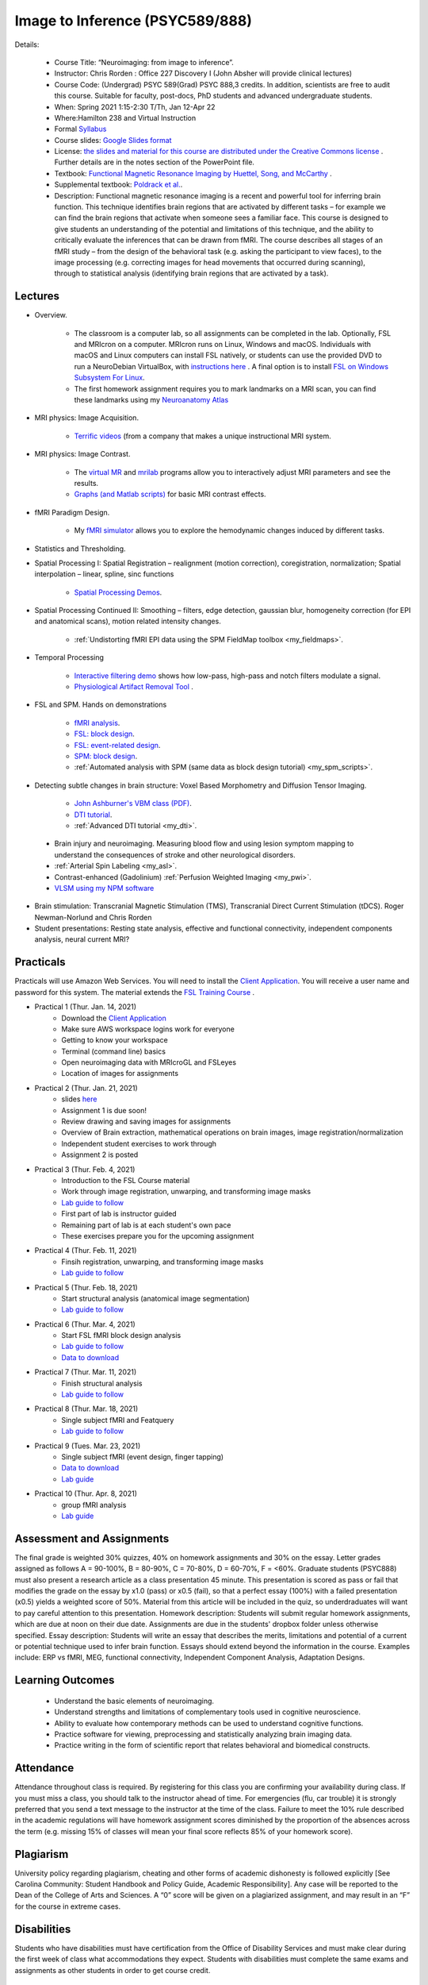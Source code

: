 Image to Inference (PSYC589/888)
==========================================

.. _my_psyc589888:

.. image:: teach.jpg
   :width: 25%
   :align: center

Details:
   
 - Course Title: “Neuroimaging: from image to inference”.
 - Instructor: Chris Rorden : Office 227 Discovery I (John Absher will provide clinical lectures)
 - Course Code: (Undergrad) PSYC 589(Grad) PSYC 888,3 credits. In addition, scientists are free to audit this course. Suitable for faculty, post-docs, PhD students and advanced undergraduate students.
 - When: Spring 2021 1:15-2:30 T/Th, Jan 12-Apr 22
 - Where:Hamilton 238 and Virtual Instruction
 - Formal `Syllabus <https://drive.google.com/file/d/1HrzRlMt1iHVNIbzatMs8DpBRKdBItuGQ/view?usp=sharing>`_
 - Course slides: `Google Slides format <https://docs.google.com/presentation/d/1olEutlOWRjtkofv8uiaM0bJ-ImJ104IHvnphcyySVNk/edit>`_
 - License: `the slides and material for this course are distributed under the Creative Commons license <https://creativecommons.org/licenses/by/3.0/>`_ . Further details are in the notes section of the PowerPoint file.
 - Textbook: `Functional Magnetic Resonance Imaging by Huettel, Song, and McCarthy <https://www.amazon.com/Functional-Magnetic-Resonance-Imaging-Second/dp/0878932860/>`_ .
 - Supplemental textbook: `Poldrack et al. <https://www.amazon.com/Handbook-Functional-MRI-Data-Analysis/dp/0521517664/ref=sr_1_1?ie=UTF8&amp;qid=1345812543&amp;sr=8-1&amp;keywords=poldrack"/>`_.
 - Description: Functional magnetic resonance imaging is a recent and powerful tool for inferring brain function. This technique identifies brain regions that are activated by different tasks – for example we can find the brain regions that activate when someone sees a familiar face. This course is designed to give students an understanding of the potential and limitations of this technique, and the ability to critically evaluate the inferences that can be drawn from fMRI. The course describes all stages of an fMRI study – from the design of the behavioral task (e.g. asking the participant to view faces), to the image processing (e.g. correcting images for head movements that occurred during scanning), through to statistical analysis (identifying brain regions that are activated by a task).

Lectures
-------------------------------------------

- Overview.
 
	- The classroom is a computer lab, so all assignments can be completed in the lab. Optionally, FSL and MRIcron on a computer. MRIcron runs on Linux, Windows and macOS. Individuals with macOS and Linux computers can install FSL natively, or students can use the provided DVD to run a NeuroDebian VirtualBox, with `instructions here <https://neuro.debian.net/vm.html>`_ . A final option is to install `FSL on Windows Subsystem For Linux <https://www.nemotos.net/?p=1481">`_.
	- The first homework assignment requires you to mark landmarks on a MRI scan, you can find these landmarks using my `Neuroanatomy Atlas <https://people.cas.sc.edu/rorden/anatomy/home.html>`_ 

- MRI physics: Image Acquisition.

	- `Terrific videos <https://magritek.com/resources/videos/>`_ (from a company that makes a unique instructional MRI system.

- MRI physics: Image Contrast.

	- The `virtual MR <https://sourceforge.net/projects/vmri/files/Virtual%20MR%20scanner/Virtual%20MR%20Scanner%203.2.14/>`_  and `mrilab <https://sourceforge.net/projects/mrilab/>`_ programs allow you to interactively adjust MRI parameters and see the results.
	- `Graphs (and Matlab scripts) <https://github.com/neurolabusc/mri-contrast>`_ for basic MRI contrast effects.

- fMRI Paradigm Design.

	-  My `fMRI simulator <https://github.com/neurolabusc/fMRI-Simulator>`_ allows you to explore the hemodynamic changes induced by different tasks. 

- Statistics and Thresholding.

- Spatial Processing I: Spatial Registration – realignment (motion correction), coregistration, normalization; Spatial interpolation – linear, spline, sinc functions

	- `Spatial Processing Demos <https://github.com/neurolabusc/spatial-processing>`_. 

- Spatial Processing Continued II: Smoothing – filters, edge detection, gaussian blur, homogeneity correction (for EPI and anatomical scans), motion related intensity changes.

	- :ref:`Undistorting fMRI EPI data using the SPM FieldMap toolbox <my_fieldmaps>`. 

- Temporal Processing

	- `Interactive filtering demo <https://github.com/neurolabusc/biquad-filter>`_ shows how low-pass, high-pass and notch filters modulate a signal.
	- `Physiological Artifact Removal Tool <https://github.com/neurolabusc/Part>`_ . 

- FSL and SPM. Hands on demonstrations

	- `fMRI analysis <https://people.cas.sc.edu/rorden/tutorial/index.html>`_.
	- `FSL: block design <https://people.cas.sc.edu/rorden/tutorial/html/block.html>`_. 
	- `FSL: event-related design <https://people.cas.sc.edu/rorden/tutorial/html/event.html>`_. 
	- `SPM: block design <https://people.cas.sc.edu/rorden/tutorial/html/blockspm.html>`_.
	-  :ref:`Automated analysis with SPM (same data as block design tutorial) <my_spm_scripts>`.

- Detecting subtle changes in brain structure: Voxel Based Morphometry and Diffusion Tensor Imaging.

	- `John Ashburner's VBM class (PDF) <https://www.fil.ion.ucl.ac.uk/~john/misc/VBMclass10.pdf>`_.
	- `DTI tutorial <https://people.cas.sc.edu/rorden/tutorial/html/dti.html>`_.
	- :ref:`Advanced DTI tutorial <my_dti>`.

 - Brain injury and neuroimaging. Measuring blood flow and using lesion symptom mapping to understand the consequences of stroke and other neurological disorders.
 - :ref:`Arterial Spin Labeling <my_asl>`.
 - Contrast-enhanced (Gadolinium)  :ref:`Perfusion Weighted Imaging <my_pwi>`.
 - `VLSM using my NPM software <https://people.cas.sc.edu/rorden/mricron/stats.html>`_ 

- Brain stimulation: Transcranial Magnetic Stimulation (TMS), Transcranial Direct Current Stimulation (tDCS). Roger Newman-Norlund and Chris Rorden
 
- Student presentations: Resting state analysis, effective and functional connectivity, independent components analysis, neural current MRI?

Practicals
-------------------------------------------

Practicals will use Amazon Web Services. You will need to install the `Client Application <https://clients.amazonworkspaces.com/>`_. You will receive a user name and password for this system. The material extends the `FSL Training Course <https://fsl.fmrib.ox.ac.uk/fslcourse/>`_ .


- Practical 1 (Thur. Jan. 14, 2021)
	- Download the `Client Application <https://clients.amazonworkspaces.com/>`_
	- Make sure AWS workspace logins work for everyone
	- Getting to know your workspace
	- Terminal (command line) basics
	- Open neuroimaging data with MRIcroGL and FSLeyes
	- Location of images for assignments


- Practical 2 (Thur. Jan. 21, 2021)
  	- slides `here <https://docs.google.com/presentation/d/1y-qssxRlAMeaLBGSSsXG9gzA1_8-M7HUfj-JJ6h69Rc/edit?usp=sharing>`_
  	- Assignment 1 is due soon!
  	- Review drawing and saving images for assignments
  	- Overview of Brain extraction, mathematical operations on brain images, image registration/normalization
  	- Independent student exercises to work through
  	- Assignment 2 is posted


- Practical 3 (Thur. Feb. 4, 2021)
  	- Introduction to the FSL Course material
  	- Work through image registration, unwarping, and transforming image masks
  	- `Lab guide to follow <http://fsl.fmrib.ox.ac.uk/fslcourse/lectures/practicals/registration/index.html>`_
  	- First part of lab is instructor guided
  	- Remaining part of lab is at each student's own pace
  	- These exercises prepare you for the upcoming assignment


- Practical 4 (Thur. Feb. 11, 2021)
  	- Finsih registration, unwarping, and transforming image masks
  	- `Lab guide to follow <http://fsl.fmrib.ox.ac.uk/fslcourse/lectures/practicals/registration/index.html>`_


- Practical 5 (Thur. Feb. 18, 2021)
  	- Start structural analysis (anatomical image segmentation)
  	- `Lab guide to follow <https://fsl.fmrib.ox.ac.uk/fslcourse/lectures/practicals/seg_struc/index.html>`_
	

- Practical 6 (Thur. Mar. 4, 2021)
  	- Start FSL fMRI block design analysis
  	- `Lab guide to follow <https://people.cas.sc.edu/rorden/tutorial/html/block.html>`_
	- `Data to download <https://people.cas.sc.edu/rorden/SW/tutorial/tutorial.zip>`_
	

- Practical 7 (Thur. Mar. 11, 2021)
  	- Finish structural analysis
  	- `Lab guide to follow <https://fsl.fmrib.ox.ac.uk/fslcourse/lectures/practicals/seg_struc/index.html>`_


- Practical 8 (Thur. Mar. 18, 2021)
  	- Single subject fMRI and Featquery
  	- `Lab guide to follow <https://fsl.fmrib.ox.ac.uk/fslcourse/lectures/practicals/feat1/index.html>`_
	

- Practical 9 (Tues. Mar. 23, 2021)
  	- Single subject fMRI (event design, finger tapping)
	- `Data to download <https://people.cas.sc.edu/rorden/SW/tutorial/tutorial.zip>`_
  	- `Lab guide <https://people.cas.sc.edu/rorden/tutorial/html/event.html>`_
	

- Practical 10 (Thur. Apr. 8, 2021)
  	- group fMRI analysis
  	- `Lab guide <https://fsl.fmrib.ox.ac.uk/fslcourse/lectures/practicals/feat2/index.html>`_




Assessment and Assignments
-------------------------------------------

The final grade is weighted 30% quizzes, 40% on homework assignments and 30% on the essay. Letter grades assigned as follows A = 90-100%, B = 80-90%, C = 70-80%, D = 60-70%, F = <60%. Graduate students (PSYC888) must also present a research article as a class presentation 45 minute. This presentation is scored as pass or fail that modifies the grade on the essay by x1.0 (pass) or x0.5 (fail), so that a perfect essay (100%) with a failed presentation (x0.5) yields a weighted score of 50%. Material from this article will be included in the quiz, so underdraduates will want to pay careful attention to this presentation. Homework description: Students will submit regular homework assignments, which are due at noon on their due date. Assignments are due in the students' dropbox folder unless otherwise specified. Essay description: Students will write an essay that describes the merits, limitations and potential of a current or potential technique used to infer brain function. Essays should extend beyond the information in the course. Examples include: ERP vs fMRI, MEG, functional connectivity, Independent Component Analysis, Adaptation Designs.

Learning Outcomes
-------------------------------------------

 - Understand the basic elements of neuroimaging.
 - Understand strengths and limitations of complementary tools used in cognitive neuroscience.
 - Ability to evaluate how contemporary methods can be used to understand cognitive functions.
 - Practice software for viewing, preprocessing and statistically analyzing brain imaging data.
 - Practice writing in the form of scientific report that relates behavioral and biomedical constructs.

Attendance
-------------------------------------------

Attendance throughout class is required. By registering for this class you are confirming your availability during class. If you must miss a class, you should talk to the instructor ahead of time. For emergencies (flu, car trouble) it is strongly preferred that you send a text message to the instructor at the time of the class. Failure to meet the 10% rule described in the academic regulations will have homework assignment scores diminished by the proportion of the absences across the term (e.g. missing 15% of classes will mean your final score reflects 85% of your homework score).

Plagiarism
-------------------------------------------

University policy regarding plagiarism, cheating and other forms of academic dishonesty is followed explicitly [See Carolina Community: Student Handbook and Policy Guide, Academic Responsibility]. Any case will be reported to the Dean of the College of Arts and Sciences. A “0” score will be given on a plagiarized assignment, and may result in an “F” for the course in extreme cases.

Disabilities
-------------------------------------------

Students who have disabilities must have certification from the Office of Disability Services and must make clear during the first week of class what accommodations they expect. Students with disabilities must complete the same exams and assignments as other students in order to get course credit.

Links
-------------------------------------------

 - `SPM statistics <https://www.mrc-cbu.cam.ac.uk/Imaging/Common/tutorials.shtml>`_ 
 - `Rik Henson’s fMRI mini-course <https://imaging.mrc-cbu.cam.ac.uk/imaging/SpmMiniCourse>`_ 
 - `Rik Henson’s tips for fMRI design <https://www.mrc-cbu.cam.ac.uk/Imaging/Common/fMRI-efficiency.shtml>`_ 
 - `Duke BIAC Grad Course <https://www.biac.duke.edu/education/courses/fall08/fmri/>`_ 
 - `SPM course <https://www.fil.ion.ucl.ac.uk/spm/course/>`_ , and the `SPM8 manual <https://www.fil.ion.ucl.ac.uk/spm/doc/manual.pdf>`_ 
 - `NeuroDebian <https://neuro.debian.net/vm.html>`_ virtual machine is a great way for students to try out neuroimaging tools.
 - `Lin4Neuro <https://www.nemotos.net/lin4neuro/>`_ is an open source Linux distribution that comes with many of the most popular free MRI tools (FSL, MRIcron, etc) already installed.
 
Homework

Assignments added as they are posted:

 - `Assignment 1 <https://drive.google.com/file/d/193ZF0YhVFYCaU2PkRpcQ_613o2cIB6D7/view?usp=sharing>`_
 - `Assignment 2 <https://drive.google.com/file/d/1wIiWZP1vPfVRW1WnHZDCT9hbwM6-HMe_/view?usp=sharing>`_

Calendar
-------------------------------------------

This course follows the `Spring 2021 academic calendar <https://sc.edu/about/offices_and_divisions/registrar/academic_calendars/2020-21_calendar.php>`_ . Classes being

 - Tu 12 Jan
 - Th 14 Jan
 - Tu 19 Jan
 - Th 21 Jan
 - Tu 26 Jan
 - Th 28 Jan
 - Tu 2 Feb
 - Th 4 Feb
 - Tu 9 Feb
 - Th 11 Feb
 - Tu 16 Feb
 - Th 18 Feb
 - Tu 23 Feb
 - Th 25 Feb (Wellness Holiday)
 - Tu 2 Mar
 - Th 4 Mar
 - Tu 16 Mar
 - Th 18 Mar
 - Tu 23 Mar
 - Th 25 Mar
 - Tu 30 Mar (Wellness Holiday)
 - Th 1 Apr
 - Tu 6 Apr
 - Th 8 Apr
 - Tu 13 Apr
 - Th 15 Apr
 - Tu 20 Apr
 - Th 22 Apr
 
